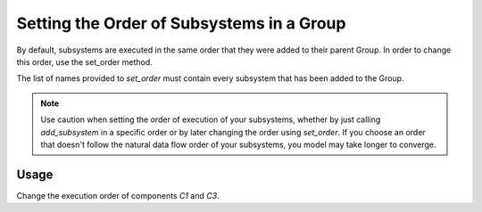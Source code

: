******************************************
Setting the Order of Subsystems in a Group
******************************************

By default, subsystems are executed in the same order that they were added to
their parent Group.  In order to change this order, use the set_order method.

.. automethod:: openmdao.core.group.Group.set_order
    :noindex:

The list of names provided to *set_order* must contain every subsystem that has
been added to the Group.

.. note::

    Use caution when setting the order of execution of your subsystems, whether
    by just calling *add_subsystem* in a specific order or by later changing
    the order using *set_order*.  If you choose an order that doesn't follow
    the natural data flow order of your subsystems, you model may take longer
    to converge.

Usage
+++++

Change the execution order of components *C1* and *C3*.

.. embed-test::
    openmdao.core.tests.test_group.TestGroup.test_set_order_feature
